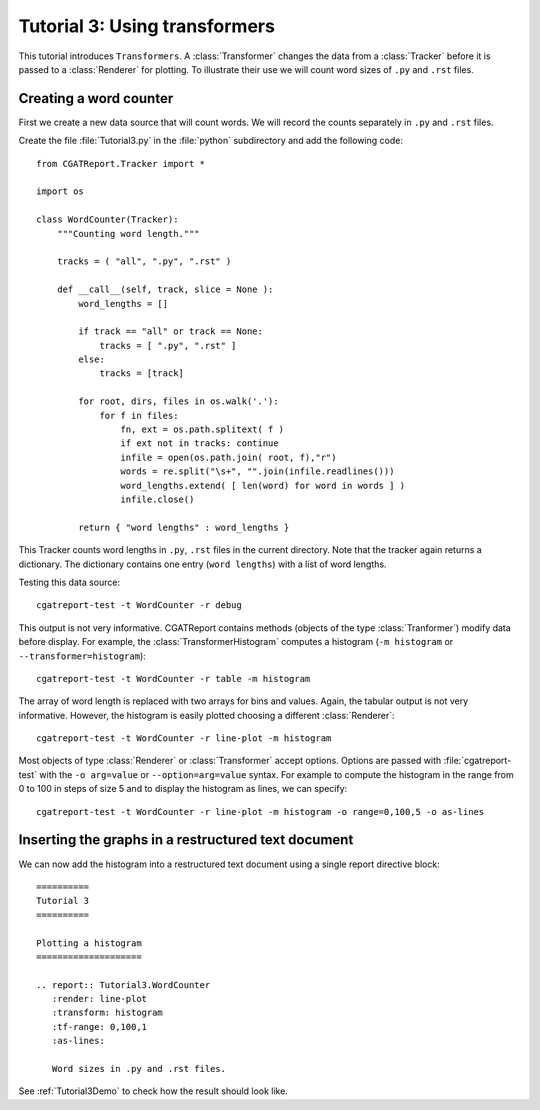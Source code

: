 .. _Tutorial3:

===============================
 Tutorial 3: Using transformers
===============================

This tutorial introduces ``Transformers``. A :class:`Transformer` changes the
data from a :class:`Tracker` before it is passed to a :class:`Renderer` for plotting.
To illustrate their use we will count word sizes of ``.py`` and ``.rst`` files.

***********************
Creating a word counter
***********************

First we create a new data source that will count words. We will record
the counts separately in ``.py`` and ``.rst`` files.

Create the file :file:`Tutorial3.py` in the :file:`python` subdirectory and add 
the following code::

    from CGATReport.Tracker import *

    import os

    class WordCounter(Tracker):
	"""Counting word length."""

	tracks = ( "all", ".py", ".rst" )

	def __call__(self, track, slice = None ):
	    word_lengths = []

	    if track == "all" or track == None:
		tracks = [ ".py", ".rst" ]
	    else:
		tracks = [track]

	    for root, dirs, files in os.walk('.'):
		for f in files:
		    fn, ext = os.path.splitext( f )
		    if ext not in tracks: continue
		    infile = open(os.path.join( root, f),"r")
		    words = re.split("\s+", "".join(infile.readlines()))
		    word_lengths.extend( [ len(word) for word in words ] )
		    infile.close()

	    return { "word lengths" : word_lengths }

This Tracker counts word lengths in ``.py``, ``.rst`` files in the current directory.
Note that the tracker again returns a dictionary. The dictionary contains one entry
(``word lengths``) with a list of word lengths.

Testing this data source::

   cgatreport-test -t WordCounter -r debug

This output is not very informative. CGATReport contains methods (objects of the type :class:`Tranformer`) 
modify data before display. For example, the :class:`TransformerHistogram` computes a histogram (``-m histogram`` or
``--transformer=histogram``)::

   cgatreport-test -t WordCounter -r table -m histogram

The array of word length is replaced with two arrays for bins and values. Again, the tabular output is not very informative. 
However, the histogram is easily plotted choosing a different :class:`Renderer`::

   cgatreport-test -t WordCounter -r line-plot -m histogram

Most objects of type :class:`Renderer` or :class:`Transformer` accept options. Options are passed
with :file:`cgatreport-test` with the ``-o arg=value`` or ``--option=arg=value`` syntax.
For example to compute the histogram in the range from 0 to 100 in steps of size 5 and to display the histogram 
as lines, we can specify::

   cgatreport-test -t WordCounter -r line-plot -m histogram -o range=0,100,5 -o as-lines


****************************************************
Inserting the graphs in a restructured text document
****************************************************

We can now add the histogram into a restructured text document using
a single report directive block::

    ==========
    Tutorial 3
    ==========

    Plotting a histogram
    ====================

    .. report:: Tutorial3.WordCounter
       :render: line-plot
       :transform: histogram
       :tf-range: 0,100,1
       :as-lines:

       Word sizes in .py and .rst files. 

See :ref:`Tutorial3Demo` to check how the result should look like.

